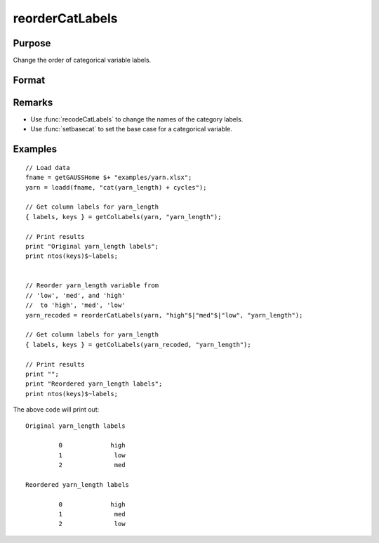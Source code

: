 
reorderCatLabels
==============================================

Purpose
----------------

Change the order of categorical variable labels.

Format
----------------
.. function:: x_new = reorderCatLabels(x, labels [, column])

    :param x: data with metadata.
    :type x: NxK dataframe

    :param labels: Category labels list in their desired order.
    :type labels: Mx1 string array

    :param column: Optional argument, variables be recoded.
    :type column: scalar or string

    :return x_new: Data in *x* with categorical labels for the variable specified by *column* in the order specified by *labels*.
    :rtype x_new: NxK dataframe


Remarks
----------

* Use :func:`recodeCatLabels` to change the names of the category labels.
* Use :func:`setbasecat` to set the base case for a categorical variable.

Examples
----------------

::

    // Load data
    fname = getGAUSSHome $+ "examples/yarn.xlsx";
    yarn = loadd(fname, "cat(yarn_length) + cycles");
    
    // Get column labels for yarn_length
    { labels, keys } = getColLabels(yarn, "yarn_length");
    
    // Print results
    print "Original yarn_length labels";
    print ntos(keys)$~labels;
    
    
    // Reorder yarn_length variable from
    // 'low', 'med', and 'high'
    //  to 'high', 'med', 'low'
    yarn_recoded = reorderCatLabels(yarn, "high"$|"med"$|"low", "yarn_length");
    
    // Get column labels for yarn_length
    { labels, keys } = getColLabels(yarn_recoded, "yarn_length");
    
    // Print results
    print "";
    print "Reordered yarn_length labels";
    print ntos(keys)$~labels;


The above code will print out:

::

      Original yarn_length labels

               0             high 
               1              low 
               2              med 

      Reordered yarn_length labels

               0             high 
               1              med 
               2              low 




.. seealso:: Functions :func:`getColLabels`, :func:`setColLabels`, :func:`recodeCatLabels`, :func:`reclassify`
